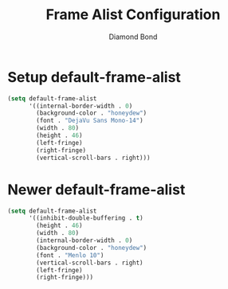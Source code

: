 #+STARTUP: overview
#+TITLE: Frame Alist Configuration
#+AUTHOR: Diamond Bond
#+LANGUAGE: en
#+OPTIONS: num:nil
#+PROPERTY: header-args :mkdirp yes :tangle yes :results silent :noweb yes
#+auto_tangle: t

* Setup default-frame-alist
#+begin_src emacs-lisp
  (setq default-frame-alist
		'((internal-border-width . 0)
		  (background-color . "honeydew")
		  (font . "DejaVu Sans Mono-14")
		  (width . 80)
		  (height . 46)
		  (left-fringe)
		  (right-fringe)
		  (vertical-scroll-bars . right)))
#+end_src

* Newer default-frame-alist
#+begin_src emacs-lisp
  (setq default-frame-alist
		'((inhibit-double-buffering . t)
		  (height . 46)
		  (width . 80)
		  (internal-border-width . 0)
		  (background-color . "honeydew")
		  (font . "Menlo 10")
		  (vertical-scroll-bars . right)
		  (left-fringe)
		  (right-fringe)))
#+end_src

